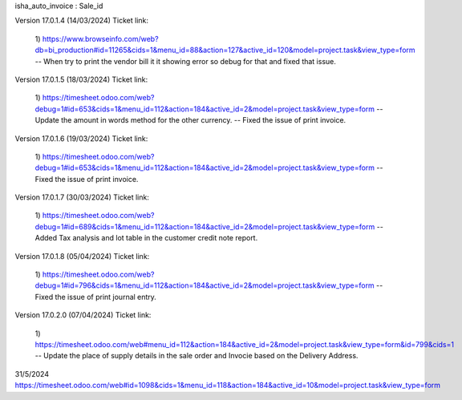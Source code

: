 isha_auto_invoice : Sale_id

Version 17.0.1.4 (14/03/2024)
Ticket link: 
      1) https://www.browseinfo.com/web?db=bi_production#id=11265&cids=1&menu_id=88&action=127&active_id=120&model=project.task&view_type=form
      -- When try to print the vendor bill it it showing error so debug for that and fixed that issue.


Version 17.0.1.5 (18/03/2024)
Ticket link: 
      1) https://timesheet.odoo.com/web?debug=1#id=653&cids=1&menu_id=112&action=184&active_id=2&model=project.task&view_type=form
      -- Update the amount in words method for the other currency.
      -- Fixed the issue of print invoice.


Version 17.0.1.6 (19/03/2024)
Ticket link: 
      1) https://timesheet.odoo.com/web?debug=1#id=653&cids=1&menu_id=112&action=184&active_id=2&model=project.task&view_type=form
      -- Fixed the issue of print invoice.

Version 17.0.1.7 (30/03/2024)
Ticket link: 
      1) https://timesheet.odoo.com/web?debug=1#id=689&cids=1&menu_id=112&action=184&active_id=2&model=project.task&view_type=form
      -- Added Tax analysis and lot table in the customer credit note report.


Version 17.0.1.8 (05/04/2024)
Ticket link: 
      1) https://timesheet.odoo.com/web?debug=1#id=796&cids=1&menu_id=112&action=184&active_id=2&model=project.task&view_type=form
      -- Fixed the issue of print journal entry.


Version 17.0.2.0 (07/04/2024)
Ticket link: 
      1) https://timesheet.odoo.com/web#menu_id=112&action=184&active_id=2&model=project.task&view_type=form&id=799&cids=1
      -- Update the place of supply details in the sale order and Invocie based on the Delivery Address.

31/5/2024
https://timesheet.odoo.com/web#id=1098&cids=1&menu_id=118&action=184&active_id=10&model=project.task&view_type=form

